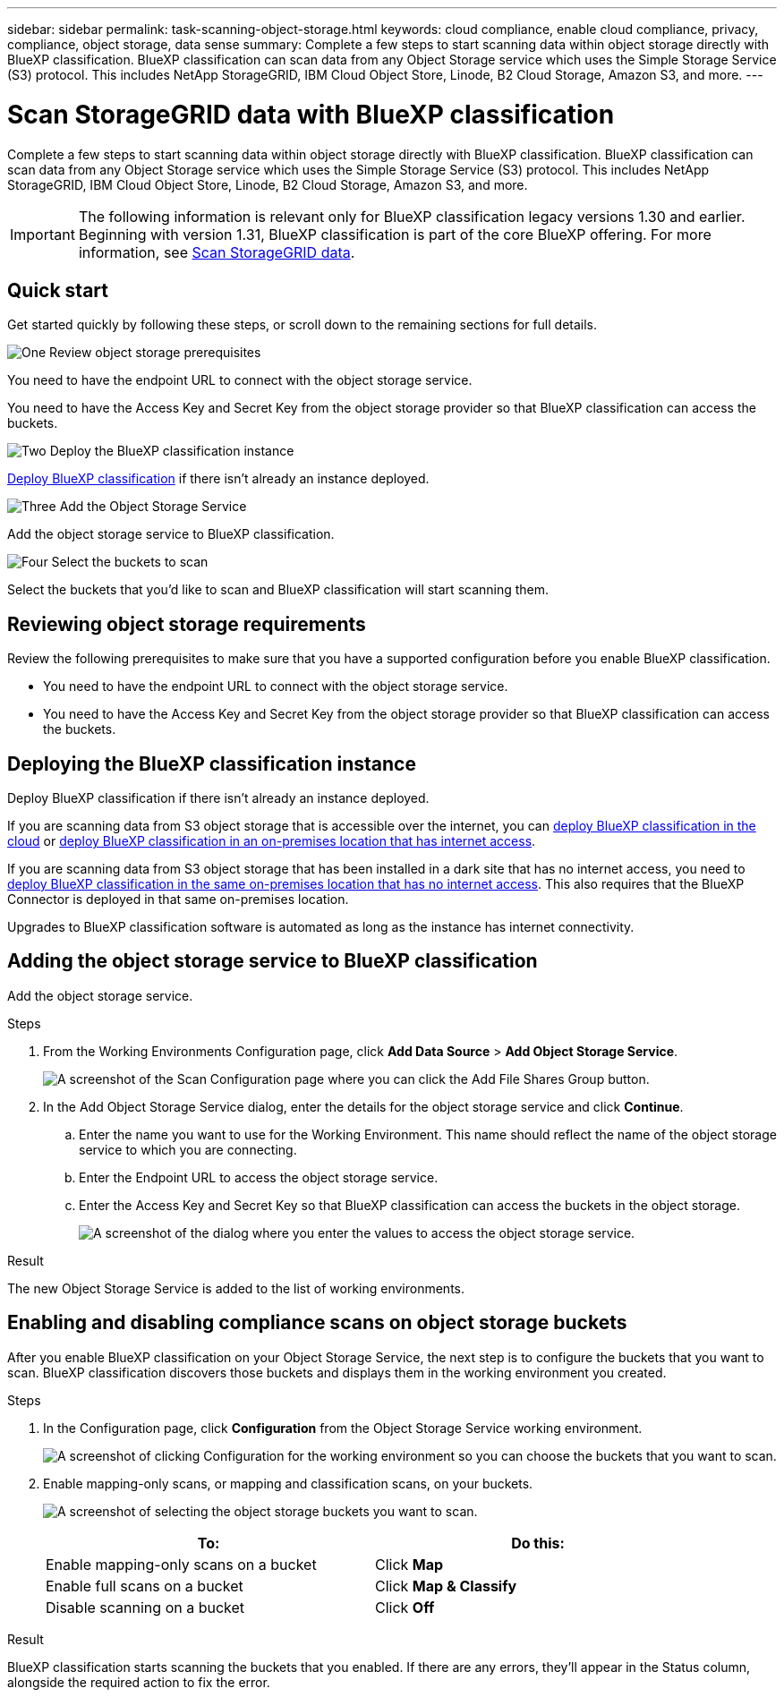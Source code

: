 ---
sidebar: sidebar
permalink: task-scanning-object-storage.html
keywords: cloud compliance, enable cloud compliance, privacy, compliance, object storage, data sense
summary: Complete a few steps to start scanning data within object storage directly with BlueXP classification. BlueXP classification can scan data from any Object Storage service which uses the Simple Storage Service (S3) protocol. This includes NetApp StorageGRID, IBM Cloud Object Store, Linode, B2 Cloud Storage, Amazon S3, and more.
---

= Scan StorageGRID data with BlueXP classification
:hardbreaks:
:nofooter:
:icons: font
:linkattrs:
:imagesdir: ./media/

[.lead]
Complete a few steps to start scanning data within object storage directly with BlueXP classification. BlueXP classification can scan data from any Object Storage service which uses the Simple Storage Service (S3) protocol. This includes NetApp StorageGRID, IBM Cloud Object Store, Linode, B2 Cloud Storage, Amazon S3, and more.
//Azure Blob (using MinIO),  


[IMPORTANT]
The following information is relevant only for BlueXP classification legacy versions 1.30 and earlier. +
Beginning with version 1.31, BlueXP classification is part of the core BlueXP offering. For more information, see link:task-scanning-storagegrid.html[Scan StorageGRID data]. 

== Quick start

Get started quickly by following these steps, or scroll down to the remaining sections for full details.

.image:https://raw.githubusercontent.com/NetAppDocs/common/main/media/number-1.png[One] Review object storage prerequisites

[role="quick-margin-para"]
You need to have the endpoint URL to connect with the object storage service.

[role="quick-margin-para"]
You need to have the Access Key and Secret Key from the object storage provider so that BlueXP classification can access the buckets.

.image:https://raw.githubusercontent.com/NetAppDocs/common/main/media/number-2.png[Two] Deploy the BlueXP classification instance

[role="quick-margin-para"]
link:task-deploy-cloud-compliance.html[Deploy BlueXP classification^] if there isn't already an instance deployed.

.image:https://raw.githubusercontent.com/NetAppDocs/common/main/media/number-3.png[Three] Add the Object Storage Service

[role="quick-margin-para"]
Add the object storage service to BlueXP classification.

.image:https://raw.githubusercontent.com/NetAppDocs/common/main/media/number-4.png[Four] Select the buckets to scan

[role="quick-margin-para"]
Select the buckets that you'd like to scan and BlueXP classification will start scanning them.

== Reviewing object storage requirements

Review the following prerequisites to make sure that you have a supported configuration before you enable BlueXP classification.

* You need to have the endpoint URL to connect with the object storage service.

* You need to have the Access Key and Secret Key from the object storage provider so that BlueXP classification can access the buckets.
//
//* Support for Azure Blob requires that you use the link:https://min.io/[MinIO service^].

== Deploying the BlueXP classification instance

Deploy BlueXP classification if there isn't already an instance deployed.

If you are scanning data from S3 object storage that is accessible over the internet, you can link:task-deploy-cloud-compliance.html[deploy BlueXP classification in the cloud^] or link:task-deploy-compliance-onprem.html[deploy BlueXP classification in an on-premises location that has internet access^].

If you are scanning data from S3 object storage that has been installed in a dark site that has no internet access, you need to link:task-deploy-compliance-dark-site.html[deploy BlueXP classification in the same on-premises location that has no internet access^]. This also requires that the BlueXP Connector is deployed in that same on-premises location.

Upgrades to BlueXP classification software is automated as long as the instance has internet connectivity.

== Adding the object storage service to BlueXP classification

Add the object storage service.

.Steps

. From the Working Environments Configuration page, click *Add Data Source* > *Add Object Storage Service*.
+
image:screenshot_compliance_add_object_storage_button.png[A screenshot of the Scan Configuration page where you can click the Add File Shares Group button.]

. In the Add Object Storage Service dialog, enter the details for the object storage service and click *Continue*.
.. Enter the name you want to use for the Working Environment. This name should reflect the name of the object storage service to which you are connecting.
.. Enter the Endpoint URL to access the object storage service.
.. Enter the Access Key and Secret Key so that BlueXP classification can access the buckets in the object storage.
+
image:screenshot_compliance_add_object_storage.png[A screenshot of the dialog where you enter the values to access the object storage service.]

.Result

The new Object Storage Service is added to the list of working environments.

== Enabling and disabling compliance scans on object storage buckets

After you enable BlueXP classification on your Object Storage Service, the next step is to configure the buckets that you want to scan. BlueXP classification discovers those buckets and displays them in the working environment you created.

.Steps

. In the Configuration page, click *Configuration* from the Object Storage Service working environment.
+
image:screenshot_compliance_object_storage_config.png[A screenshot of clicking Configuration for the working environment so you can choose the buckets that you want to scan.]

. Enable mapping-only scans, or mapping and classification scans, on your buckets.
+
image:screenshot_compliance_object_storage_select_buckets.png[A screenshot of selecting the object storage buckets you want to scan.]
+
[cols="45,45",width=90%,options="header"]
|===
| To:
| Do this:

| Enable mapping-only scans on a bucket | Click *Map*
| Enable full scans on a bucket | Click *Map & Classify*
| Disable scanning on a bucket | Click *Off*

|===

.Result

BlueXP classification starts scanning the buckets that you enabled. If there are any errors, they'll appear in the Status column, alongside the required action to fix the error.
